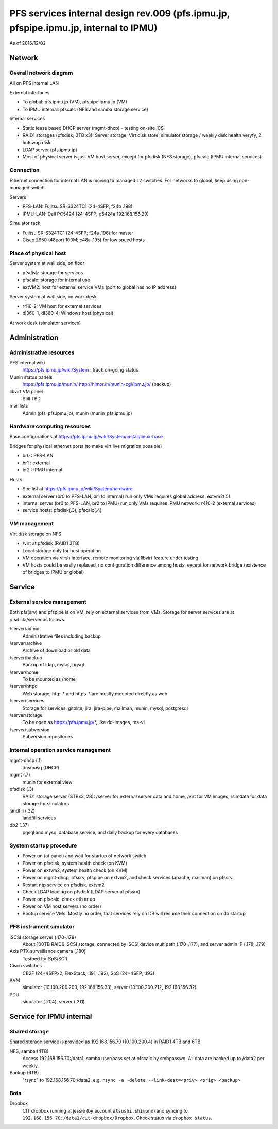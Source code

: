 ******
PFS services internal design rev.009 (pfs.ipmu.jp, pfspipe.ipmu.jp, internal to IPMU)
******

As of 2016/12/02

Network
******

Overall network diagram
======

All on PFS internal LAN

External interfaces

- To global: pfs.ipmu.jp (VM), pfspipe.ipmu.jp (VM)
- To IPMU internal: pfscalc (NFS and samba storage service)

Internal services

- Static lease based DHCP server (mgmt-dhcp) - testing on-site ICS
- RAID1 storages (pfsdisk; 3TB x3): Server storage, Virt disk store, 
  simulator storage / weekly disk health veryfy, 2 hotswap disk
- LDAP server (pfs.ipmu.jp)
- Most of physical server is just VM host server, except for pfsdisk (NFS 
  storage), pfscalc (IPMU internal services)

Connection
======

Ethernet connection for internal LAN is moving to managed L2 switches. 
For networks to global, keep using non-managed switch.

Servers

- PFS-LAN: Fujitsu SR-S324TC1 (24-4SFP; f24b .198)
- IPMU-LAN: Dell PC5424 (24-4SFP; d5424a 192.168.156.29)

Simulator rack

- Fujitsu SR-S324TC1 (24-4SFP; f24a .196) for master
- Cisco 2950 (48port 100M; c48a .195) for low speed hosts

Place of physical host
======

Server system at wall side, on floor

- pfsdisk: storage for services
- pfscalc: storage for internal use
- extVM2: host for external service VMs (port to global has no IP address)

Server system at wall side, on work desk

- r410-2: VM host for external services
- dl360-1, dl360-4: Windows host (physical)

At work desk (simulator services)

Administration
******

Administrative resources
======

PFS internal wiki
  https://pfs.ipmu.jp/wiki/System : track on-going status
Munin status panels
  https://pfs.ipmu.jp/munin/
  http://himor.in/munin-cgi/ipmu.jp/ (backup)
libvirt VM panel
  Still TBD
mail lists
  Admin (pfs_pfs.ipmu.jp), munin (munin_pfs.ipmu.jp)

Hardware computing resources
======

Base configurations at https://pfs.ipmu.jp/wiki/System/install/linux-base

Bridges for physical ethernet ports (to make virt live migration possible)

- br0 : PFS-LAN
- br1 : external
- br2 : IPMU internal

Hosts

- See list at https://pfs.ipmu.jp/wiki/System/hardware
- external server (br0 to PFS-LAN, br1 to internal) run only VMs requires 
  global address: extvm2(.5)
- internal server (br0 to PFS-LAN, br2 to IPMU) run only VMs requires IPMU 
  network: r410-2 (external services)
- service hosts: pfsdisk(.3), pfscalc(.4)

VM management
======

Virt disk storage on NFS

- /virt at pfsdisk (RAID1 3TB)
- Local storage only for host operation
- VM operation via virsh interface, remote monitoring via libvirt feature 
  under testing
- VM hosts could be easily replaced, no configuration difference among hosts, 
  except for network bridge (existence of bridges to IPMU or global)

Service
******

External service management
======

Both pfs(srv) and pfspipe is on VM, rely on external services from VMs. 
Storage for server services are at pfsdisk:/server as follows.

/server/admin
  Administrative files including backup
/server/archive
  Archive of download or old data
/server/backup
  Backup of ldap, mysql, pgsql
/server/home
  To be mounted as /home
/server/httpd
  Web storage, http-* and https-* are mostly mounted directly as web
/server/services
  Storage for services: gitolite, jira, jira-pipe, mailman, munin, mysql, 
  postgresql
/server/storage
  To be open as https://pfs.ipmu.jp/*, like dd-images, ms-vl
/server/subversion
  Subversion repositories

Internal operation service management
======

mgmt-dhcp (.1)
  dnsmasq (DHCP)
mgmt (.7)
  munin for external view
pfsdisk (.3)
  RAID1 storage server (3TBx3, 2S): /server for external server data and home, 
  /virt for VM images, /simdata for data storage for simulators
landfill (.32)
  landfill services
db2 (.37)
  pgsql and mysql database service, and daily backup for every databases

System startup procedure
======

- Power on (at panel) and wait for startup of network switch
- Power on pfsdisk, system health check (on KVM)
- Power on extvm2, system health check (on KVM)
- Power on mgmt-dhcp, pfssrv, pfspipe on extvm2, and check services (apache, 
  mailman) on pfssrv
- Restart ntp service on pfsdisk, extvm2
- Check LDAP loading on pfsdisk (LDAP server at pfssrv)
- Power on pfscalc, check eth ar up
- Power on VM host servers (no order)
- Bootup service VMs. Mostly no order, that services rely on DB will resume 
  their connection on db startup

PFS instrument simulator
======

iSCSI storage server (.170-.179)
  About 100TB RAID6 iSCSI storage, connected by iSCSI device multipath 
  (.170-.177), and server admin IF (.178, .179)
Axis PTX surveillance camera (.180)
  Testbed for SpS/SCR
Cisco switches
  CB2F (24+4SFPx2, FlexStack; .191, .192),
  SpS (24+4SFP; .193)
KVM
  simulator (10.100.200.203, 192.168.156.33), 
  server (10.100.200.212, 192.168.156.32)
PDU
  simulator (.204), server (.211)

Service for IPMU internal
******

Shared storage
======

Shared storage service is provided as 192.168.156.70 (10.100.200.4) in RAID1 
4TB and 6TB.

NFS, samba (4TB)
  Access 192.168.156.70:/data1, samba user/pass set at pfscalc by smbpasswd. 
  All data are backed up to /data2 per weekly.
Backup (6TB)
  "rsync" to 192.168.156.70:/data2, e.g. 
  ``rsync -a -delete --link-dest=<priv> <orig> <backup>``

Bots
======

Dropbox
  CIT dropbox running at jessie (by account ``atsushi.shimono``) and 
  syncing to ``192.168.156.70:/data1/cit-dropbox/Dropbox``.
  Check status via ``dropbox status``.


